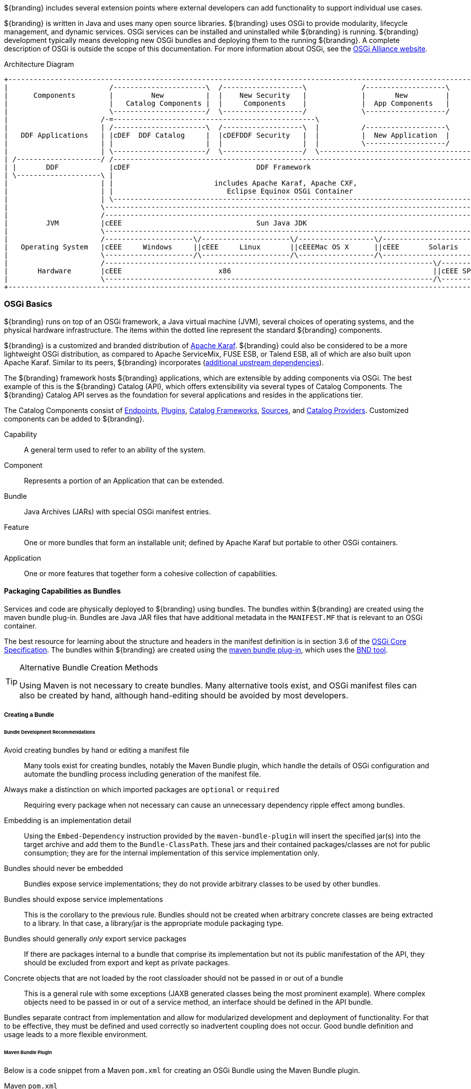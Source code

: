 
${branding} includes several extension points where external developers can add functionality to support individual use cases.

${branding} is written in Java and uses many open source libraries.
${branding} uses OSGi to provide modularity, lifecycle management, and dynamic services.
OSGi services can be installed and uninstalled while ${branding} is running.
${branding} development typically means developing new OSGi bundles and deploying them to the running ${branding}.
A complete description of OSGi is outside the scope of this documentation.
For more information about OSGi, see the http://www.osgi.org[OSGi Alliance website].

.Architecture Diagram
[ditaa,architecture_diagram_white_box,png]
----
+-----------------------------------------------------------------------------------------------------------------------+
|                        /----------------------\  /-------------------\             /-------------------\              |
|      Components        |         New          |  |    New Security   |             |       New         |              |
|                        |   Catalog Components |  |     Components    |             |  App Components   |              |
|                        \----------------------/  \-------------------/             \-------------------/              |
|                      /-=------------------------------------------------\                                             |
|                      | /----------------------\  /-------------------\  |          /-------------------\              |
|   DDF Applications   | |cDEF  DDF Catalog     |  |cDEFDDF Security   |  |          |  New Application  |              |
|                      | |                      |  |                   |  |          \-------------------/              |
|                      | \----------------------/  \-------------------/  \-------------------------------------------\ |
| /--------------------/ /------------------------------------------------------------------------------------------\ | |
| |       DDF            |cDEF                              DDF Framework                                           | | |
| \--------------------\ |                                                                                          | | |
|                      | |                        includes Apache Karaf, Apache CXF,                                | | |
|                      | |                           Eclipse Equinox OSGi Container                                 | | |
|                      | \------------------------------------------------------------------------------------------/ | |
|                      \----------------------------------------------------------------------------------------------/ |
|                      /----------------------------------------------------------------------------------------------\ |
|         JVM          |cEEE                                Sun Java JDK                                              | |
|                      \----------------------------------------------------------------------------------------------/ |
|                      /---------------------\/---------------------\/------------------\/----------------------------\ |
|   Operating System   |cEEE     Windows     ||cEEE     Linux       ||cEEEMac OS X      ||cEEE       Solaris          | |
|                      \---------------------/\---------------------/\------------------/\----------------------------/ |
|                      /------------------------------------------------------------------------------\/--------------\ |
|       Hardware       |cEEE                       x86                                                ||cEEE SPARC    | |
|                      \------------------------------------------------------------------------------/\--------------/ |
+-----------------------------------------------------------------------------------------------------------------------+
----

=== OSGi Basics

${branding} runs on top of an OSGi framework, a Java virtual machine (JVM), several choices of operating systems, and the physical hardware infrastructure.
The items within the dotted line represent the standard ${branding} components.

${branding} is a customized and branded distribution of http://karaf.apache.org/[Apache Karaf].
${branding} could also be considered to be a more lightweight OSGi distribution, as compared to Apache ServiceMix, FUSE ESB, or Talend ESB, all of which are also built upon Apache Karaf.
Similar to its peers, ${branding} incorporates (https://tools.codice.org/#DDFArchitecture-AdditionalUpstreamDependencies[additional upstream dependencies]).

The ${branding} framework hosts ${branding} applications, which are extensible by adding components via OSGi.
The best example of this is the ${branding} Catalog (API), which offers extensibility via several types of Catalog Components.
The ${branding} Catalog API serves as the foundation for several applications and resides in the applications tier.

The Catalog Components consist of <<_endpoints,Endpoints>>, <<_plugins,Plugins>>, <<_catalog_frameworks,Catalog Frameworks>>, <<_sources,Sources>>, and <<_catalog_providers,Catalog Providers>>.
Customized components can be added to ${branding}.

Capability:: A general term used to refer to an ability of the system.
Component:: Represents a portion of an Application that can be extended.
Bundle:: Java Archives (JARs) with special OSGi manifest entries.
Feature:: One or more bundles that form an installable unit; defined by Apache Karaf but portable to other OSGi containers.
Application:: One or more features that together form a cohesive collection of capabilities.

==== Packaging Capabilities as Bundles

Services and code are physically deployed to ${branding} using bundles.
The bundles within ${branding} are created using the maven bundle plug-in.
Bundles are Java JAR files that have additional metadata in the `MANIFEST.MF` that is relevant to an OSGi container.

The best resource for learning about the structure and headers in the manifest definition is in section 3.6 of the https://osgi.org/download/r5/osgi.core-5.0.0.pdf[OSGi Core Specification].
The bundles within ${branding} are created using the http://felix.apache.org/documentation/subprojects/apache-felix-maven-bundle-plugin-bnd.html[maven bundle plug-in], which uses the http://bnd.bndtools.org/[BND tool].

.Alternative Bundle Creation Methods
[TIP]
====
Using Maven is not necessary to create bundles.
Many alternative tools exist, and OSGi manifest files can also be created by hand, although hand-editing should be avoided by most developers.
====

===== Creating a Bundle

====== Bundle Development Recommendations

Avoid creating bundles by hand or editing a manifest file:: Many tools exist for creating bundles, notably the Maven Bundle plugin, which handle the details of OSGi configuration and automate the bundling process including generation of the manifest file.
Always make a distinction on which imported packages are `optional` or `required`:: Requiring every package when not necessary can cause an unnecessary dependency ripple effect among bundles.
Embedding is an implementation detail:: Using the `Embed-Dependency` instruction provided by the `maven-bundle-plugin` will insert the specified jar(s) into the target archive and add them to the `Bundle-ClassPath`. These jars and their contained packages/classes are not for public consumption; they are for the internal implementation of this service implementation only.
Bundles should never be embedded:: Bundles expose service implementations; they do not provide arbitrary classes to be used by other bundles.
Bundles should expose service implementations:: This is the corollary to the previous rule. Bundles should not be created when arbitrary concrete classes are being extracted to a library. In that case, a library/jar is the appropriate module packaging type.
Bundles should generally _only_ export service packages:: If there are packages internal to a bundle that comprise its implementation but not its public manifestation of the API, they should be excluded from export and kept as private packages.
Concrete objects that are not loaded by the root classloader should not be passed in or out of a bundle:: This is a general rule with some exceptions (JAXB generated classes being the most prominent example). Where complex objects need to be passed in or out of a service method, an interface should be defined in the API bundle.

Bundles separate contract from implementation and allow for modularized development and deployment of functionality.
For that to be effective, they must be defined and used correctly so inadvertent coupling does not occur.
Good bundle definition and usage leads to a more flexible environment.

====== Maven Bundle Plugin

Below is a code snippet from a Maven `pom.xml` for creating an OSGi Bundle using the Maven Bundle plugin.

.Maven `pom.xml`
[source,xml,linenums]
----
...
<packaging>bundle</packaging>
...
<build>
...
  <plugin>
    <groupId>org.apache.felix</groupId>
    <artifactId>maven-bundle-plugin</artifactId>
    <configuration>
      <instructions>
        <Bundle-Name>${variable-prefix}project.name}</Bundle-Name>
        <Export-Package />
        <Bundle-SymbolicName>${variable-prefix}project.groupId}.${variable-prefix}project.artifactId}</Bundle-SymbolicName>
        <Import-Package>
          ${ddf-branding-lowercase}.catalog,
          ${ddf-branding-lowercase}.catalog.*
        </Import-Package>
      </instructions>
    </configuration>
  </plugin>
...
</build>
...
----

===== Third Party and Utility Bundles

It is recommended to avoid building directly on included third party and utility bundles.
These components do provide utility and reuse potential; however, they may be upgraded or even replaced at anytime as bug fixes and new capabilities dictate.
For example, web services may be built using CXF.
However, the distributions frequently upgrade CXF between releases to take advantage of new features.
If building on these components, be aware of the version upgrades with each distribution release.

Instead, component developers should package and deliver their own dependencies to ensure future compatibility.
For example, if re-using a bundle, the specific bundle version that you are depending on should be included in your packaged release, and the proper versions should be referenced in your bundle(s).

===== Deploying a Bundle

A bundle is typically installed in one of two ways:

. Installed as a feature
. Hot deployed in the `/deploy` directory

The fastest way to deploy a created bundle during development is to copy it to the `/deploy` directory of a running ${branding}.
This directory checks for new bundles and deploys them immediately.
According to Karaf documentation, "Karaf supports hot deployment of OSGi bundles by monitoring JAR files inside the `[home]/deploy` directory.
Each time a JAR is copied in this folder, it will be installed inside the runtime.
It can be updated or deleted and changes will be handled automatically.
In addition, Karaf also supports exploded bundles and custom deployers (Blueprint and Spring DM are included by default)."
Once deployed, the bundle should come up in the Active state, if all of the dependencies were properly met.
When this occurs, the service is available to be used.

===== Verifying Bundle State

To verify if a bundle is deployed and running, go to the running command console and view the status.

* Execute the `list` command.
* If the name of the bundle is known, the `list` command can be piped to the `grep` command to quickly find the bundle.

The example below shows how to verify if a Client is deployed and running.

.Verifying with grep
----
${ddf-branding-lowercase}${at-symbol}local>list | grep -i example
[ 162] [Active    ] [       ] [  ] [ 80] ${ddf-branding} :: Registry :: example Client (2.0.0)
----

The state is `Active`, indicating that the bundle is ready for program execution.

==== Working with Features Files

Features XML files group other features and/or bundle(s) for ease of installation/uninstallation.

In order to ensure that the installer can correctly interpret and display application details, there are several guidelines that should be followed when creating the features file for the application.

* Ensure only one feature in the `features.xml` has the same name as the project itself. (e.g. If the project name is `spatial-app`, there should be one feature named `spatial-app`)
This is the feature that the installer displays to the user (name, description, version, etc.) and  provides the description of what the application contains.
This feature should only declare the `prerequisite` features of the app and any bundles or features that are required by all of the features within the app.
* Be sure all features that should be installed by default include the `auto-install` flag.
+
[source]
----
install='auto'
----
+
* Each feature should declare its `prerequisite` features. These are the features that are required to be installed prior to this feature starting up. At a minimum this should include the application feature, so that the application prerequisites and required dependencies are satisified before this feature starts.
+
[source]
----
<feature prerequisite="true">feature1</feature>
----

===== Auto-starting an Application Feature

Within the `features.xml` file for an application, the feature that is named the same as the project will have the install attribute set to `auto`.
Within this feature, refer to any prerequisites of the application as well as any features or bundles within the application that are required by all features.
Features that should start automatically should have install set to `auto`.
Other features should have install set to `manual`.

The following example demonstrates configuring features to be auto-started. The naming convention for this feature is typically "`application name`" + "`-app`," as shown.

.Auto-start Features
[source,xml,linenums]
----
<feature name="example-app" install="auto">
    <feature prerequisite="true">prereq-feature</feature>
    <bundle>mvn:com.example/example.dependency/1.3</bundle>
</feature>
<feature name="auto-start-feature" install="auto">
    <feature prerequisite="true">example-app</feature>
    <bundle>mvn:com.example/example.auto/1.3</bundle>
</feature>
<feature name="manual-start-feature" install="manual">
    <feature prerequisite="true">example-app</feature>
    <bundle>mvn:com.example/example.manual/1.3</bundle>
</feature>
----

=== Developing ${branding} Applications

The ${branding} applications are comprised of components, packaged as Karaf features, which are collections of OSGi bundles.
These features can be installed/uninstalled using the ${admin-console} or ${command-console}.
${branding} applications also consist of one or more OSGi bundles and, possibly, supplemental external files.
These applications are packaged as Karaf KAR files for easy download and installation.
These applications can be stored on a file system or a Maven repository.

A KAR file is a Karaf-specific archive format (*K*araf *AR*chive).
It is a jar file that contains a feature descriptor file and one or more OSGi bundle jar files.
The feature descriptor file identifies the application's name, the set of bundles that need to be installed, and any dependencies on other features that may need to be installed.

==== Describing Application Services

Given the modular nature of OSGi, some applications perform operations on the services themselves.
In order to present, identify, and manipulate the services, they need descriptive identifying information.
Any service that implements the `Describable` interface in `org.codice.ddf.platform.services.common` will
have an obligation to provide this information.
The relevant fields are as follows:

ID:: a unique identifier for the service
Title:: the informal name for the service
Description:: a short, human-consumable description of the service
Organization:: the name of the organization that wrote the service
Version:: the current version of the service (example: 1.0)

The only field with stringent requirements is the ID field.
The format is `[*product*].[*component*]`
such as `ddf.metacards` or `ddf.platform`; while the [*component*] within a [*product*] may simply be a module or bundle name, the [*product*] itself should be the unique name of the plug-in or integration that belongs to the organization provided.
Note that `ddf` as a [*product*] is reserved for core features
only and is not meant to be used during extension or integration.

==== Creating a KAR File

The recommended method for creating a KAR file is to use the `features-maven-plugin`, which has a `create-kar` goal.
This goal reads all of the features specified in the feature's descriptor file.
For each feature in this file, it resolves the bundles defined in the feature.
All bundles are then packaged into the KAR archive.

.`create-kar` Goal Example
[source,xml,linenums]
----
<plugin>
<groupId>org.apache.karaf.tooling</groupId>
<artifactId>features-maven-plugin</artifactId>
<version>2.2.5</version>
	<executions>
	    <execution>
	        <id>create-kar</id>
	        <goals>
	            <goal>create-kar</goal>
	        </goals>
	        <configuration>
	            <descriptors>
	                <!-- Add any other <descriptor> that the features file may reference here -->
	            </descriptors>
	            <!--
	            Workaround to prevent the target/classes/features.xml file from being included in the
	            kar file since features.xml already included in kar's repository directory tree.
	            Otherwise, features.xml would appear twice in the kar file, hence installing the
	            same feature twice.
	            Refer to Karaf forum posting at http://karaf.922171.n3.nabble.com/Duplicate-feature-repository-entry-using-archive-kar-to-build-deployable-applications-td3650850.html
	            -->
	            <resourcesDir>${variable-prefix}project.build.directory}/doesNotExist</resourcesDir>

	            <!--
	            Location of the features.xml file. If it references properties that need to be filtered, e.g., ${variable-prefix}project.version}, it will need to be
	            filtered by the maven-resources-plugin.
	            -->
	            <featuresFile>${variable-prefix}basedir}/target/classes/features.xml</featuresFile>

	            <!-- Name of the kar file (.kar extension added by default). If not specified, defaults to ${variable-prefix}project.build.finalName} -->
	            <finalName>${ddf-branding-lowercase}-ifis-${variable-prefix}project.version}</finalName>
	        </configuration>
	    </execution>
    </executions>
</plugin>
----

Examples of how KAR files are created for ${branding} components can be found in the ${branding} source code under the `${branding-lowercase}/distribution/${branding-lowercase}-kars directory`.

The `.kar` file generated should be deployed to the application author's maven repository.
The URL to the application's KAR file in this Maven repository should be the installation URL that is used.

==== Including Data Files in a KAR File

The developer may need to include data or configuration file(s) in a KAR file.
An example of this is a properties file for the JDBC connection properties of a catalog provider.

It is recommended that:

* Any `data/configuration` files be placed under the `src/main/resources` directory of the maven project.
Sub-directories under `src/main/resources` can be used, e.g., `etc/security`.
* The Maven project's pom file should be updated to attach each `data/configuration` file as an artifact (using the `build-helper-maven-plugin`).
* Add each `data/configuration` file to the KAR file using the `<configfile>` tag in the KAR's `features.xml` file.

==== Installing a KAR File

When the user downloads an application by clicking on the *Installation* link, the application's KAR file is downloaded.
To install manually, the KAR file can be placed in the `<${branding}_HOME>/deploy` directory of the running ${branding} instance. ${branding} then detects that a file with a `.kar` file extension has been placed in this monitored directory, unzips the KAR file into the `<${branding}_HOME>/system` directory, and installs the bundle(s) listed in the KAR file's feature descriptor file.
To install via the ${admin-console}:
. Navigate to ${secure_url}/admin
. Click the *Manage* button in the upper right
. Click the *Add an Application* tile
. Upload the KAR file via the popup window
. Click *Save Changes* to activate
The new application can be viewed via the ${admin-console}'s Active Applications list.

===== Developing Application Configuration Modules

An application within ${branding} is a collection of bundles contained in a KAR file that may or may not have configurations associated with it.
Plugins are used to advertise applications.
These configuration module plugins are often used to add user interface elements to make the use of the ${branding} simpler and/or more intuitive.

====== Creating an Application Configuration Module

This example demonstrates a plugin that allows the ${branding} to use the Admin UI.

. Create an application plugin to advertise your configuration by extending `AbstractApplicationPlugin`.
+
[source,java,linenums]
----
import org.codice.${ddf-branding-lowercase}.admin.application.plugin.AbstractApplicationPlugin;

public class SourcesPlugin extends AbstractApplicationPlugin {
    /**
     * Constructor.
     */

    public SourcesPlugin() {
        this.displayName = "Sources";
        this.iframeLocation = URI.create("/admin/sources/index.html");
        List<String> apps = new ArrayList<String>();
        apps.add("catalog-app");
        this.setAssociations(apps);
    }
}
----
+
. Configure as shown with a name, URI, and any dependency applications.
. Register the application with Blueprint through a `blueprint.xml` file.
+
.`blueprint.xml`
[source,xml,linenums]
----
<blueprint xmlns="http://www.osgi.org/xmlns/blueprint/v1.0.0"
           xmlns:xsi="http://www.w3.org/2001/XMLSchema-instance"
           xsi:schemaLocation="
  http://www.osgi.org/xmlns/blueprint/v1.0.0 http://www.osgi.org/xmlns/blueprint/v1.0.0/blueprint.xsd">

    <bean id="appModule" class="org.codice.ui.admin.applications.ApplicationModule"></bean>

    <service interface="org.codice.ddf.ui.admin.api.module.AdminModule" ref="appModule" />

</blueprint>
----
+
. Create application to use this configuration.

===== Including KAR Files

Sometimes a developer may need to include data or configuration file(s) in a KAR file.
An example of this would be a properties file for the JDBC connection properties of a catalog provider.

It is recommended that:

* Any data/configuration files be placed under the `src/main/resources` directory of the maven project.
(Sub-directories under `src/main/resources` can also be used, e.g., `etc/security`)
* The maven project's pom file should be updated to attach each data/configuration file as an artifact (using the `build-helper-maven-plugin`)
* Add each data/configuration file to the KAR file by using the `<configfile>` tag in the KAR's `features.xml` file
